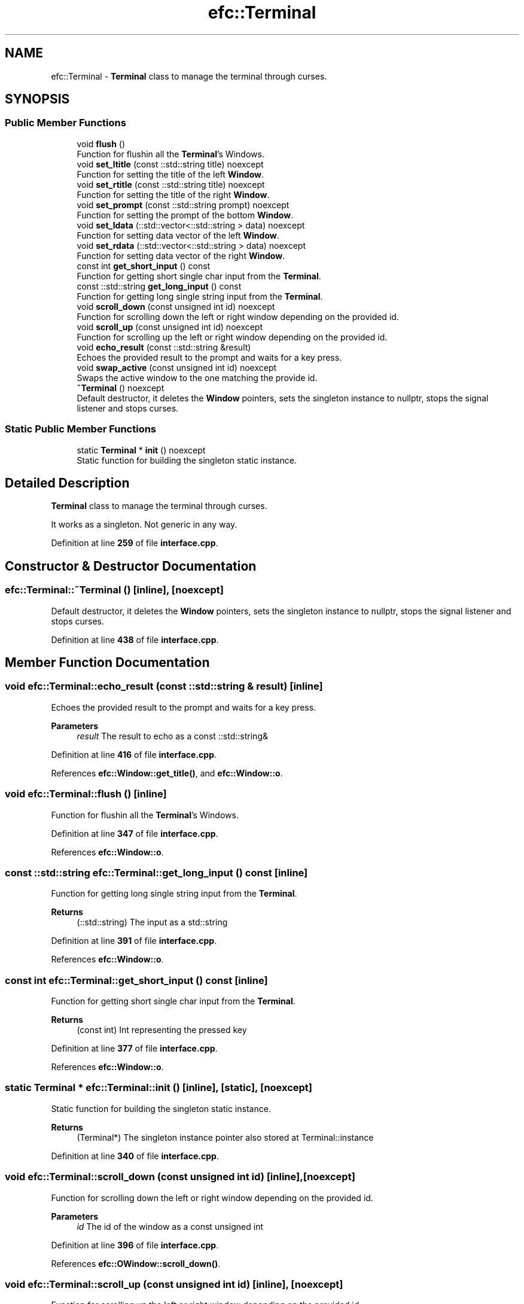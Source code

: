 .TH "efc::Terminal" 3 "Sun Mar 19 2023" "EMath++" \" -*- nroff -*-
.ad l
.nh
.SH NAME
efc::Terminal \- \fBTerminal\fP class to manage the terminal through curses\&.  

.SH SYNOPSIS
.br
.PP
.SS "Public Member Functions"

.in +1c
.ti -1c
.RI "void \fBflush\fP ()"
.br
.RI "Function for flushin all the \fBTerminal\fP's Windows\&. "
.ti -1c
.RI "void \fBset_ltitle\fP (const ::std::string title) noexcept"
.br
.RI "Function for setting the title of the left \fBWindow\fP\&. "
.ti -1c
.RI "void \fBset_rtitle\fP (const ::std::string title) noexcept"
.br
.RI "Function for setting the title of the right \fBWindow\fP\&. "
.ti -1c
.RI "void \fBset_prompt\fP (const ::std::string prompt) noexcept"
.br
.RI "Function for setting the prompt of the bottom \fBWindow\fP\&. "
.ti -1c
.RI "void \fBset_ldata\fP (::std::vector<::std::string > data) noexcept"
.br
.RI "Function for setting data vector of the left \fBWindow\fP\&. "
.ti -1c
.RI "void \fBset_rdata\fP (::std::vector<::std::string > data) noexcept"
.br
.RI "Function for setting data vector of the right \fBWindow\fP\&. "
.ti -1c
.RI "const int \fBget_short_input\fP () const"
.br
.RI "Function for getting short single char input from the \fBTerminal\fP\&. "
.ti -1c
.RI "const ::std::string \fBget_long_input\fP () const"
.br
.RI "Function for getting long single string input from the \fBTerminal\fP\&. "
.ti -1c
.RI "void \fBscroll_down\fP (const unsigned int id) noexcept"
.br
.RI "Function for scrolling down the left or right window depending on the provided id\&. "
.ti -1c
.RI "void \fBscroll_up\fP (const unsigned int id) noexcept"
.br
.RI "Function for scrolling up the left or right window depending on the provided id\&. "
.ti -1c
.RI "void \fBecho_result\fP (const ::std::string &result)"
.br
.RI "Echoes the provided result to the prompt and waits for a key press\&. "
.ti -1c
.RI "void \fBswap_active\fP (const unsigned int id) noexcept"
.br
.RI "Swaps the active window to the one matching the provide id\&. "
.ti -1c
.RI "\fB~Terminal\fP () noexcept"
.br
.RI "Default destructor, it deletes the \fBWindow\fP pointers, sets the singleton instance to nullptr, stops the signal listener and stops curses\&. "
.in -1c
.SS "Static Public Member Functions"

.in +1c
.ti -1c
.RI "static \fBTerminal\fP * \fBinit\fP () noexcept"
.br
.RI "Static function for building the singleton static instance\&. "
.in -1c
.SH "Detailed Description"
.PP 
\fBTerminal\fP class to manage the terminal through curses\&. 

It works as a singleton\&. Not generic in any way\&. 
.PP
Definition at line \fB259\fP of file \fBinterface\&.cpp\fP\&.
.SH "Constructor & Destructor Documentation"
.PP 
.SS "efc::Terminal::~Terminal ()\fC [inline]\fP, \fC [noexcept]\fP"

.PP
Default destructor, it deletes the \fBWindow\fP pointers, sets the singleton instance to nullptr, stops the signal listener and stops curses\&. 
.PP
Definition at line \fB438\fP of file \fBinterface\&.cpp\fP\&.
.SH "Member Function Documentation"
.PP 
.SS "void efc::Terminal::echo_result (const ::std::string & result)\fC [inline]\fP"

.PP
Echoes the provided result to the prompt and waits for a key press\&. 
.PP
\fBParameters\fP
.RS 4
\fIresult\fP The result to echo as a const ::std::string& 
.RE
.PP

.PP
Definition at line \fB416\fP of file \fBinterface\&.cpp\fP\&.
.PP
References \fBefc::Window::get_title()\fP, and \fBefc::Window::o\fP\&.
.SS "void efc::Terminal::flush ()\fC [inline]\fP"

.PP
Function for flushin all the \fBTerminal\fP's Windows\&. 
.PP
Definition at line \fB347\fP of file \fBinterface\&.cpp\fP\&.
.PP
References \fBefc::Window::o\fP\&.
.SS "const ::std::string efc::Terminal::get_long_input () const\fC [inline]\fP"

.PP
Function for getting long single string input from the \fBTerminal\fP\&. 
.PP
\fBReturns\fP
.RS 4
(::std::string) The input as a std::string 
.RE
.PP

.PP
Definition at line \fB391\fP of file \fBinterface\&.cpp\fP\&.
.PP
References \fBefc::Window::o\fP\&.
.SS "const int efc::Terminal::get_short_input () const\fC [inline]\fP"

.PP
Function for getting short single char input from the \fBTerminal\fP\&. 
.PP
\fBReturns\fP
.RS 4
(const int) Int representing the pressed key 
.RE
.PP

.PP
Definition at line \fB377\fP of file \fBinterface\&.cpp\fP\&.
.PP
References \fBefc::Window::o\fP\&.
.SS "static \fBTerminal\fP * efc::Terminal::init ()\fC [inline]\fP, \fC [static]\fP, \fC [noexcept]\fP"

.PP
Static function for building the singleton static instance\&. 
.PP
\fBReturns\fP
.RS 4
(Terminal*) The singleton instance pointer also stored at Terminal::instance 
.RE
.PP

.PP
Definition at line \fB340\fP of file \fBinterface\&.cpp\fP\&.
.SS "void efc::Terminal::scroll_down (const unsigned int id)\fC [inline]\fP, \fC [noexcept]\fP"

.PP
Function for scrolling down the left or right window depending on the provided id\&. 
.PP
\fBParameters\fP
.RS 4
\fIid\fP The id of the window as a const unsigned int 
.RE
.PP

.PP
Definition at line \fB396\fP of file \fBinterface\&.cpp\fP\&.
.PP
References \fBefc::OWindow::scroll_down()\fP\&.
.SS "void efc::Terminal::scroll_up (const unsigned int id)\fC [inline]\fP, \fC [noexcept]\fP"

.PP
Function for scrolling up the left or right window depending on the provided id\&. 
.PP
\fBParameters\fP
.RS 4
\fIid\fP The id of the window as a const unsigned int 
.RE
.PP

.PP
Definition at line \fB406\fP of file \fBinterface\&.cpp\fP\&.
.PP
References \fBefc::OWindow::scroll_up()\fP\&.
.SS "void efc::Terminal::set_ldata (::std::vector<::std::string > data)\fC [inline]\fP, \fC [noexcept]\fP"

.PP
Function for setting data vector of the left \fBWindow\fP\&. 
.PP
\fBParameters\fP
.RS 4
\fIdata\fP The data as a std::vector of std::string 
.RE
.PP

.PP
Definition at line \fB367\fP of file \fBinterface\&.cpp\fP\&.
.PP
References \fBefc::OWindow::set_data()\fP\&.
.SS "void efc::Terminal::set_ltitle (const ::std::string title)\fC [inline]\fP, \fC [noexcept]\fP"

.PP
Function for setting the title of the left \fBWindow\fP\&. 
.PP
\fBParameters\fP
.RS 4
\fItitle\fP The title as a std::string 
.RE
.PP

.PP
Definition at line \fB352\fP of file \fBinterface\&.cpp\fP\&.
.PP
References \fBefc::Window::set_title()\fP\&.
.SS "void efc::Terminal::set_prompt (const ::std::string prompt)\fC [inline]\fP, \fC [noexcept]\fP"

.PP
Function for setting the prompt of the bottom \fBWindow\fP\&. 
.PP
\fBParameters\fP
.RS 4
\fIprompt\fP The prompt as a std::string 
.RE
.PP

.PP
Definition at line \fB362\fP of file \fBinterface\&.cpp\fP\&.
.PP
References \fBefc::Window::set_title()\fP\&.
.SS "void efc::Terminal::set_rdata (::std::vector<::std::string > data)\fC [inline]\fP, \fC [noexcept]\fP"

.PP
Function for setting data vector of the right \fBWindow\fP\&. 
.PP
\fBParameters\fP
.RS 4
\fIdata\fP The data as a std::vector of std::string 
.RE
.PP

.PP
Definition at line \fB372\fP of file \fBinterface\&.cpp\fP\&.
.PP
References \fBefc::OWindow::set_data()\fP\&.
.SS "void efc::Terminal::set_rtitle (const ::std::string title)\fC [inline]\fP, \fC [noexcept]\fP"

.PP
Function for setting the title of the right \fBWindow\fP\&. 
.PP
\fBParameters\fP
.RS 4
\fItitle\fP The title as a std::string 
.RE
.PP

.PP
Definition at line \fB357\fP of file \fBinterface\&.cpp\fP\&.
.PP
References \fBefc::Window::set_title()\fP\&.
.SS "void efc::Terminal::swap_active (const unsigned int id)\fC [inline]\fP, \fC [noexcept]\fP"

.PP
Swaps the active window to the one matching the provide id\&. 
.PP
\fBParameters\fP
.RS 4
\fIid\fP The id of the window as a const unsigned int 
.RE
.PP

.PP
Definition at line \fB427\fP of file \fBinterface\&.cpp\fP\&.

.SH "Author"
.PP 
Generated automatically by Doxygen for EMath++ from the source code\&.
